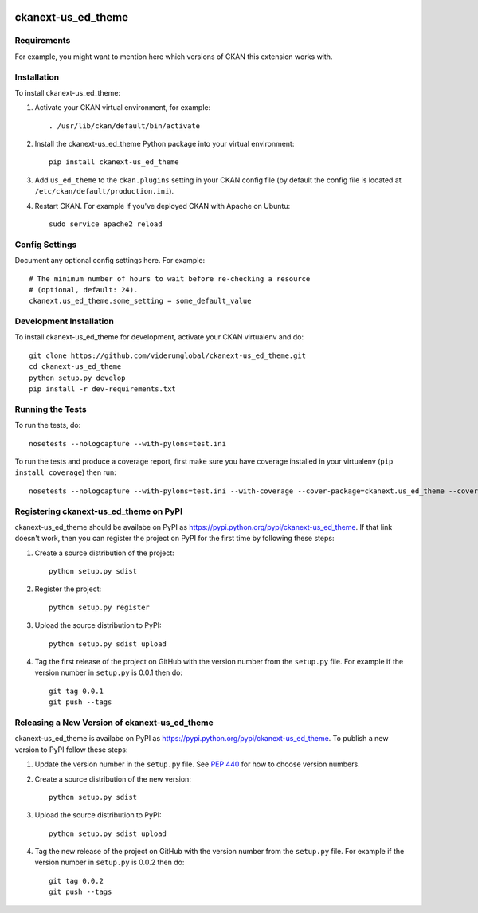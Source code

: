 .. You should enable this project on travis-ci.org and coveralls.io to make
   these badges work. The necessary Travis and Coverage config files have been
   generated for you.

.. image:: https://travis-ci.org/viderumglobal/ckanext-us_ed_theme.svg?branch=master
    :target: https://travis-ci.org/viderumglobal/ckanext-us_ed_theme

.. image:: https://coveralls.io/repos/viderumglobal/ckanext-us_ed_theme/badge.svg
  :target: https://coveralls.io/r/viderumglobal/ckanext-us_ed_theme

.. image:: https://pypip.in/download/ckanext-us_ed_theme/badge.svg
    :target: https://pypi.python.org/pypi//ckanext-us_ed_theme/
    :alt: Downloads

.. image:: https://pypip.in/version/ckanext-us_ed_theme/badge.svg
    :target: https://pypi.python.org/pypi/ckanext-us_ed_theme/
    :alt: Latest Version

.. image:: https://pypip.in/py_versions/ckanext-us_ed_theme/badge.svg
    :target: https://pypi.python.org/pypi/ckanext-us_ed_theme/
    :alt: Supported Python versions

.. image:: https://pypip.in/status/ckanext-us_ed_theme/badge.svg
    :target: https://pypi.python.org/pypi/ckanext-us_ed_theme/
    :alt: Development Status

.. image:: https://pypip.in/license/ckanext-us_ed_theme/badge.svg
    :target: https://pypi.python.org/pypi/ckanext-us_ed_theme/
    :alt: License

=============
ckanext-us_ed_theme
=============

.. Put a description of your extension here:
   What does it do? What features does it have?
   Consider including some screenshots or embedding a video!


------------
Requirements
------------

For example, you might want to mention here which versions of CKAN this
extension works with.


------------
Installation
------------

.. Add any additional install steps to the list below.
   For example installing any non-Python dependencies or adding any required
   config settings.

To install ckanext-us_ed_theme:

1. Activate your CKAN virtual environment, for example::

     . /usr/lib/ckan/default/bin/activate

2. Install the ckanext-us_ed_theme Python package into your virtual environment::

     pip install ckanext-us_ed_theme

3. Add ``us_ed_theme`` to the ``ckan.plugins`` setting in your CKAN
   config file (by default the config file is located at
   ``/etc/ckan/default/production.ini``).

4. Restart CKAN. For example if you've deployed CKAN with Apache on Ubuntu::

     sudo service apache2 reload


---------------
Config Settings
---------------

Document any optional config settings here. For example::

    # The minimum number of hours to wait before re-checking a resource
    # (optional, default: 24).
    ckanext.us_ed_theme.some_setting = some_default_value


------------------------
Development Installation
------------------------

To install ckanext-us_ed_theme for development, activate your CKAN virtualenv and
do::

    git clone https://github.com/viderumglobal/ckanext-us_ed_theme.git
    cd ckanext-us_ed_theme
    python setup.py develop
    pip install -r dev-requirements.txt


-----------------
Running the Tests
-----------------

To run the tests, do::

    nosetests --nologcapture --with-pylons=test.ini

To run the tests and produce a coverage report, first make sure you have
coverage installed in your virtualenv (``pip install coverage``) then run::

    nosetests --nologcapture --with-pylons=test.ini --with-coverage --cover-package=ckanext.us_ed_theme --cover-inclusive --cover-erase --cover-tests


---------------------------------
Registering ckanext-us_ed_theme on PyPI
---------------------------------

ckanext-us_ed_theme should be availabe on PyPI as
https://pypi.python.org/pypi/ckanext-us_ed_theme. If that link doesn't work, then
you can register the project on PyPI for the first time by following these
steps:

1. Create a source distribution of the project::

     python setup.py sdist

2. Register the project::

     python setup.py register

3. Upload the source distribution to PyPI::

     python setup.py sdist upload

4. Tag the first release of the project on GitHub with the version number from
   the ``setup.py`` file. For example if the version number in ``setup.py`` is
   0.0.1 then do::

       git tag 0.0.1
       git push --tags


----------------------------------------
Releasing a New Version of ckanext-us_ed_theme
----------------------------------------

ckanext-us_ed_theme is availabe on PyPI as https://pypi.python.org/pypi/ckanext-us_ed_theme.
To publish a new version to PyPI follow these steps:

1. Update the version number in the ``setup.py`` file.
   See `PEP 440 <http://legacy.python.org/dev/peps/pep-0440/#public-version-identifiers>`_
   for how to choose version numbers.

2. Create a source distribution of the new version::

     python setup.py sdist

3. Upload the source distribution to PyPI::

     python setup.py sdist upload

4. Tag the new release of the project on GitHub with the version number from
   the ``setup.py`` file. For example if the version number in ``setup.py`` is
   0.0.2 then do::

       git tag 0.0.2
       git push --tags
